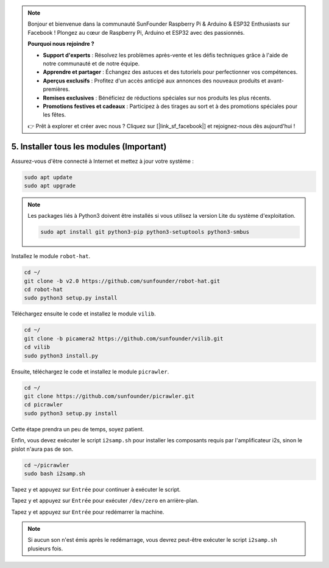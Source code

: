 .. note:: 

    Bonjour et bienvenue dans la communauté SunFounder Raspberry Pi & Arduino & ESP32 Enthusiasts sur Facebook ! Plongez au cœur de Raspberry Pi, Arduino et ESP32 avec des passionnés.

    **Pourquoi nous rejoindre ?**

    - **Support d'experts** : Résolvez les problèmes après-vente et les défis techniques grâce à l'aide de notre communauté et de notre équipe.
    - **Apprendre et partager** : Échangez des astuces et des tutoriels pour perfectionner vos compétences.
    - **Aperçus exclusifs** : Profitez d'un accès anticipé aux annonces des nouveaux produits et avant-premières.
    - **Remises exclusives** : Bénéficiez de réductions spéciales sur nos produits les plus récents.
    - **Promotions festives et cadeaux** : Participez à des tirages au sort et à des promotions spéciales pour les fêtes.

    👉 Prêt à explorer et créer avec nous ? Cliquez sur [|link_sf_facebook|] et rejoignez-nous dès aujourd'hui !

.. _install_all_modules:

5. Installer tous les modules (Important)
===============================================

Assurez-vous d'être connecté à Internet et mettez à jour votre système :

.. raw:: html

    <run></run>

.. code-block::

    sudo apt update
    sudo apt upgrade

.. note::

    Les packages liés à Python3 doivent être installés si vous utilisez la version Lite du système d'exploitation.

    .. raw:: html

        <run></run>

    .. code-block::

        sudo apt install git python3-pip python3-setuptools python3-smbus

Installez le module ``robot-hat``.

.. raw:: html

    <run></run>

.. code-block::

    cd ~/
    git clone -b v2.0 https://github.com/sunfounder/robot-hat.git
    cd robot-hat
    sudo python3 setup.py install

Téléchargez ensuite le code et installez le module ``vilib``.

.. raw:: html

    <run></run>

.. code-block::

    cd ~/
    git clone -b picamera2 https://github.com/sunfounder/vilib.git
    cd vilib
    sudo python3 install.py

Ensuite, téléchargez le code et installez le module ``picrawler``.

.. raw:: html

    <run></run>

.. code-block::

    cd ~/
    git clone https://github.com/sunfounder/picrawler.git
    cd picrawler
    sudo python3 setup.py install

Cette étape prendra un peu de temps, soyez patient.

Enfin, vous devez exécuter le script ``i2samp.sh`` pour installer les composants requis par l'amplificateur i2s, sinon le pislot n'aura pas de son.

.. raw:: html

    <run></run>

.. code-block::

    cd ~/picrawler
    sudo bash i2samp.sh
	
.. image:: img/i2s.png

Tapez ``y`` et appuyez sur ``Entrée`` pour continuer à exécuter le script.

.. image:: img/i2s2.png

Tapez ``y`` et appuyez sur ``Entrée`` pour exécuter ``/dev/zero`` en arrière-plan.

.. image:: img/i2s3.png

Tapez ``y`` et appuyez sur ``Entrée`` pour redémarrer la machine.

.. note::
    Si aucun son n'est émis après le redémarrage, vous devrez peut-être exécuter le script ``i2samp.sh`` plusieurs fois.
